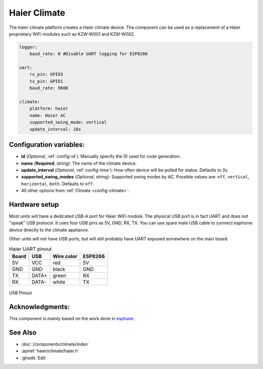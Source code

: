 Haier Climate
=============

.. seo::
    :description: Instructions for setting up a Haier climate devices.
    :image: air-conditioner.svg

The `haier` climate platform creates a Haier climate device.  
The component can be used as a replacement of a Haier proprietary WiFi modules such as KZW-W001 and KZW-W002.

.. code-block:: yaml

    logger:
        baud_rate: 0 #Disable UART logging for ESP8266

    uart:
        rx_pin: GPIO3
        tx_pin: GPIO1
        baud_rate: 9600

    climate:
        platform: haier
        name: Haier AC
        supported_swing_mode: vertical
        update_interval: 10s

Configuration variables:
------------------------

- **id** (*Optional*, :ref:`config-id`): Manually specify the ID used for code generation.
- **name** (**Required**, string): The name of the climate device.
- **update_interval** (*Optional*, :ref:`config-time`): How often device will be polled for status. Defaults to `5s`.
- **supported_swing_modes** (*Optional*, string): Supported swing modes by AC. Possible values are: ``off``, ``vertical``, ``horizontal``, ``both``. Defaults to ``off``.
- All other options from :ref:`Climate <config-climate>`.

Hardware setup
--------------

Most units will have a dedicated USB-A port for Haier WiFi module.
The physical USB port is in fact UART and does not "speak" USB protocol.
It uses four USB pins as 5V, GND, RX, TX. 
You can use spare male USB cable to connect esphome device directly to the climate appliance.

Other units will not have USB ports, but will still probably have UART exposed somewhere on the main board. 

.. list-table:: Haier UART pinout
    :header-rows: 1

    * - Board
      - USB
      - Wire color
      - ESP8266
    * - 5V
      - VCC
      - red
      - 5V
    * - GND
      - GND
      - black
      - GND
    * - TX
      - DATA+
      - green
      - RX
    * - RX
      - DATA-
      - white
      - TX

.. figure:: images/usb_pinout.png
    :align: center
    :width: 70.0%

    USB Pinout

Acknowledgments:
----------------

This component is mainly based on the work done in `esphaier <https://github.com/MiguelAngelLV/esphaier>`__.

See Also
--------

- :doc:`/components/climate/index`
- :apiref:`haier/climate/haier.h`
- :ghedit:`Edit`
